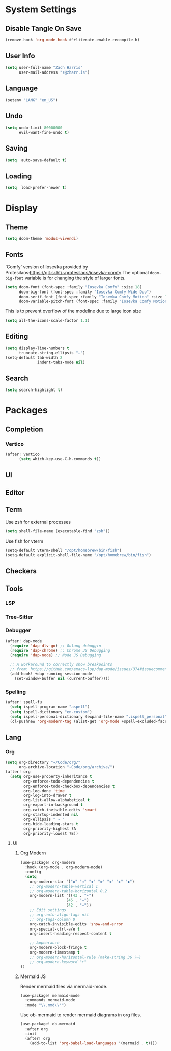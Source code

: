 * System Settings

** Disable Tangle On Save
#+begin_src emacs-lisp
(remove-hook 'org-mode-hook #'+literate-enable-recompile-h)
#+end_src

** User Info
#+begin_src emacs-lisp
(setq user-full-name "Zach Harris"
      user-mail-address "z@zharr.is")
#+end_src

** Language
#+begin_src emacs-lisp
(setenv "LANG" "en_US")
#+end_src

** Undo
#+begin_src emacs-lisp
(setq undo-limit 80000000
      evil-want-fine-undo t)
#+end_src

** Saving
#+begin_src emacs-lisp
(setq  auto-save-default t)
#+end_src

** Loading
#+begin_src emacs-lisp
(setq  load-prefer-newer t)
#+end_src

* Display

** Theme
#+begin_src emacs-lisp
(setq doom-theme 'modus-vivendi)
#+end_src

** Fonts
'Comfy' version of Iosevka provided by Protesilaos:https://git.sr.ht/~protesilaos/iosevka-comfy
The optional ~doom-big-font~ variable is for changing the style of larger fonts.
#+begin_src emacs-lisp
(setq doom-font (font-spec :family "Iosevka Comfy" :size 18)
      doom-big-font (font-spec :family "Iosevka Comfy Wide Duo")
      doom-serif-font (font-spec :family "Iosevka Comfy Motion" :size 18)
      doom-variable-pitch-font (font-spec :family "Iosevka Comfy Motion Duo" :size 16))
#+end_src

This is to prevent overflow of the modeline due to large icon size
#+begin_src emacs-lisp
(setq all-the-icons-scale-factor 1.1)
#+end_src

** Editing
#+begin_src emacs-lisp
(setq display-line-numbers t
      truncate-string-ellipsis "…")
(setq-default tab-width 2
              indent-tabs-mode nil)
#+end_src

** Search
#+begin_src emacs-lisp
(setq search-highlight t)
#+end_src

* Packages

** Completion

*** Vertico
#+begin_src emacs-lisp
(after! vertico
      (setq which-key-use-C-h-commands t))
#+end_src

** UI

** Editor

** Term
Use zsh for external processes
#+begin_src emacs-lisp
(setq shell-file-name (executable-find "zsh"))
#+end_src

Use fish for vterm
#+begin_src emacs-lisp
(setq-default vterm-shell "/opt/homebrew/bin/fish")
(setq-default explicit-shell-file-name "/opt/homebrew/bin/fish")
#+end_src

** Checkers

** Tools

*** LSP

*** Tree-Sitter

*** Debugger
#+begin_src emacs-lisp
(after! dap-mode
  (require 'dap-dlv-go) ;; Golang debuggin
  (require 'dap-chrome) ;; Chrome JS Debugging
  (require 'dap-node) ;; Node JS Debugging

  ;; A workaround to correctly show breakpoints
  ;; from: https://github.com/emacs-lsp/dap-mode/issues/374#issuecomment-1140399819
  (add-hook! +dap-running-session-mode
    (set-window-buffer nil (current-buffer))))
#+end_src

*** Spelling
#+begin_src emacs-lisp
(after! spell-fu
  (setq ispell-program-name "aspell")
  (setq ispell-dictionary "en-custom")
  (setq ispell-personal-dictionary (expand-file-name ".ispell_personal" doom-private-dir))
  (cl-pushnew 'org-modern-tag (alist-get 'org-mode +spell-excluded-faces-alist)))
#+end_src

** Lang

*** Org
#+begin_src emacs-lisp
(setq org-directory "~/Code/org/"
      org-archive-location "~Code/org/archive/")
(after! org
  (setq org-use-property-inheritance t
        org-enforce-todo-dependencies t
        org-enforce-todo-checkbox-dependencies t
        org-log-done 'time
        org-log-into-drawer t
        org-list-allow-alphabetical t
        org-export-in-background t
        org-catch-invisible-edits 'smart
        org-startup-indented nil
        org-ellipsis " ▾ "
        org-hide-leading-stars t
        org-priority-highest ?A
        org-priority-lowest ?E))
#+end_src

**** UI

***** Org Modern
#+begin_src emacs-lisp
(use-package! org-modern
  :hook (org-mode . org-modern-mode)
  :config
  (setq
    org-modern-star '("◉" "○" "✸" "✿" "✤" "✜" "◆")
    ;; org-modern-table-vertical 1
    ;; org-modern-table-horizontal 0.2
    org-modern-list '((43 . "•")
                    (45 . "–")
                    (42 . "∘"))
    ;; Edit settings
    ;; org-auto-align-tags nil
    ;; org-tags-column 0
    org-catch-invisible-edits 'show-and-error
    org-special-ctrl-a/e t
    org-insert-heading-respect-content t

    ;; Appearance
    org-modern-block-fringe t
    org-modern-timestamp t
    ;; org-modern-horizontal-rule (make-string 36 ?─)
    ;; org-modern-keyword "‣"
))
#+end_src

***** Mermaid JS
Render mermaid files via mermaid-mode.
#+begin_src emacs-lisp
(use-package! mermaid-mode
  :commands mermaid-mode
  :mode "\\.mmd\\'")
#+end_src

Use ob-mermaid to render mermaid diagrams in org files.
#+begin_src emacs-lisp
(use-package! ob-mermaid
  :after org
  :init
  (after! org
    (add-to-list 'org-babel-load-languages '(mermaid . t))))
#+end_src
